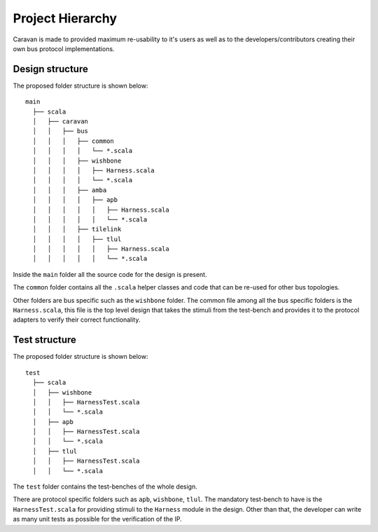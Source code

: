 Project Hierarchy
=================

Caravan is made to provided maximum re-usability to it's users as well as to the developers/contributors
creating their own bus protocol implementations.

Design structure
----------------
The proposed folder structure is shown below:

::

    main
      ├── scala
      │   ├── caravan
      │   │   ├── bus
      │   │   │   ├── common
      │   │   │   │   └── *.scala
      │   │   │   ├── wishbone
      │   │   │   │   ├── Harness.scala
      │   │   │   │   └── *.scala
      │   │   │   ├── amba
      │   │   │   │   ├── apb
      │   │   │   │   │   ├── Harness.scala
      │   │   │   │   │   └── *.scala
      │   │   │   ├── tilelink
      │   │   │   │   ├── tlul
      │   │   │   │   │   ├── Harness.scala
      │   │   │   │   │   └── *.scala

Inside the ``main`` folder all the source code for the design is present.

The ``common`` folder contains all the ``.scala`` helper classes and code that can be re-used for other bus topologies.

Other folders are bus specific such as the ``wishbone`` folder. The common file among all the bus specific folders
is the ``Harness.scala``, this file is the top level design that takes the stimuli from the test-bench and provides
it to the protocol adapters to verify their correct functionality.

Test structure
--------------

The proposed folder structure is shown below:

::

    test
      ├── scala
      │   ├── wishbone
      │   │   ├── HarnessTest.scala
      │   │   └── *.scala
      │   ├── apb
      │   │   ├── HarnessTest.scala
      │   │   └── *.scala
      │   ├── tlul
      │   │   ├── HarnessTest.scala
      │   │   └── *.scala

The ``test`` folder contains the test-benches of the whole design.

There are protocol specific folders such as ``apb``, ``wishbone``, ``tlul``. The mandatory test-bench to have
is the ``HarnessTest.scala`` for providing stimuli to the ``Harness`` module in the design. Other than that,
the developer can write as many unit tests as possible for the verification of the IP.